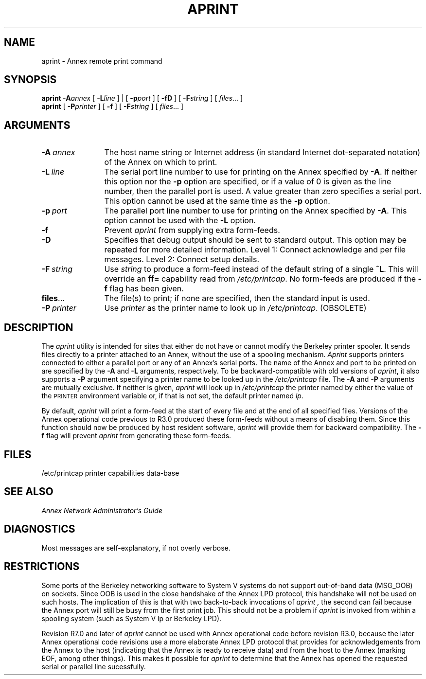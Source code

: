 '''
'''	$Id: aprint.1,v 1.9 1993/10/07 09:32:48 emond Rel $
'''
.ig xy
.TH APRINT 1M ANNEX
.xy
.ie '\*(sy'V' .TH APRINT 1M ANNEX
.el .TH APRINT 1 ANNEX
'''
.if'\*(BU''\{
.ift .ds BU \\s-2\\(bu\\s0
.ifn .ds BU o\}
.if'\*Q''\{
.ds Q \&``
.ds U \&''\}
'''
.SH NAME
aprint \- Annex remote print command
.SH SYNOPSIS
.B aprint
.BI \-A annex
[
.BI \-L line
] | [
.BI \-p port
] [
.B \-\^fD
] [
.BI \-F string
] [
.IR files ...
]
.br
.B aprint
[
.BI \-P printer
] [
.B \-\^f
] [
.BI \-F string
] [
.IR files ...
]
.SH ARGUMENTS
.TP 12n
.BI \-A \ annex
The host name string or
Internet address (in standard Internet dot-separated notation)
of the Annex on which to print.
.TP
.BI \-L \ line
The serial port line number to use for printing on the Annex specified
by
.BR \-A .
If neither this option nor the
.BR \-p
option are specified, or if a value of 0 is given as the line number,
then the parallel port is used.  A value greater than zero specifies a
serial port.  This option cannot be used at the same time as the
.BR \-p
option.
.TP
.BI \-p \ port
The parallel port line number to use for printing on the Annex specified
by
.BR \-A .
This option cannot be used with the
.BR \-L
option.
.TP
.BI \-f
Prevent
.I aprint
from supplying extra form-feeds.
.TP
.BI \-D
Specifies that debug output should be sent to standard output. This option
may be repeated for more detailed information. Level 1: Connect acknowledge
and per file messages. Level 2: Connect setup details.
.TP
.BI \-F \ string
Use
.I string
to produce a form-feed instead of the default string of a single
.BR ^L .
This will override an
.B ff=
capability read from
.IR /etc/printcap .
No form-feeds are produced if the
.B \-f
flag has been given.
.TP
.BR files ...
The file(s) to print; if none are specified, then the standard input
is used.
.TP
.BI \-P \ printer
Use
.I printer
as the printer name to look up in
.IR /etc/printcap .
(OBSOLETE)
.SH DESCRIPTION
The
.I aprint
utility is intended for sites that either
do not have or cannot modify the
Berkeley printer spooler.
It sends files directly to a printer attached to an Annex,
without the use of a spooling mechanism.
.I Aprint
supports printers connected to either a parallel port
or any of an Annex's serial ports.
The name of the Annex and port to be printed on are specified by the
.B \-A
and
.B \-L
arguments, respectively.
To be backward-compatible with old versions of
.IR aprint ,
it also supports a
.B \-P
argument specifying a printer name to be looked up in the
.I /etc/printcap
file.  The
.B \-A
and
.B \-P
arguments are mutually exclusive.
If neither is given,
.I aprint
will look up in
.IR /etc/printcap
the printer named by either
the value of the
.SM PRINTER
environment variable
or, if that is not set,
the default printer named
.IR lp .
.PP
By default,
.I aprint
will print a form-feed at the start of every file
and at the end of all specified files.
Versions of the Annex operational code previous to R3.0
produced these form-feeds without a means of disabling them.
Since this function should now be produced by host resident software,
.I aprint
will provide them for backward compatibility.
The
.B \-f
flag will prevent
.I aprint
from generating these form-feeds.
.SH FILES
/etc/printcap	printer capabilities data-base
.SH SEE ALSO
.I Annex Network Administrator's Guide
.SH DIAGNOSTICS
Most messages are self-explanatory, if not overly verbose.
.br
.SH RESTRICTIONS
Some ports of the Berkeley networking software to System V systems
do not support out-of-band data (MSG_OOB) on sockets.
Since OOB is used in the close handshake of the Annex LPD protocol,
this handshake will not be used on such hosts.
The implication of this is that with two back-to-back invocations of
.I aprint ,
the second can fail because the Annex port will still be busy
from the first print job.
This should not be a problem if
.I aprint
is invoked from within a spooling system
(such as System V lp or Berkeley LPD).
.PP
Revision R7.0 and later of
.I aprint
cannot be used with Annex operational code before revision R3.0,
because the later Annex operational code revisions
use a more elaborate Annex LPD protocol
that provides for acknowledgements
from the Annex to the host
(indicating that the Annex is ready to receive data)
and from the host to the Annex
(marking EOF, among other things).
This makes it possible for
.I aprint
to determine that the Annex has opened the requested
serial or parallel line sucessfully.
